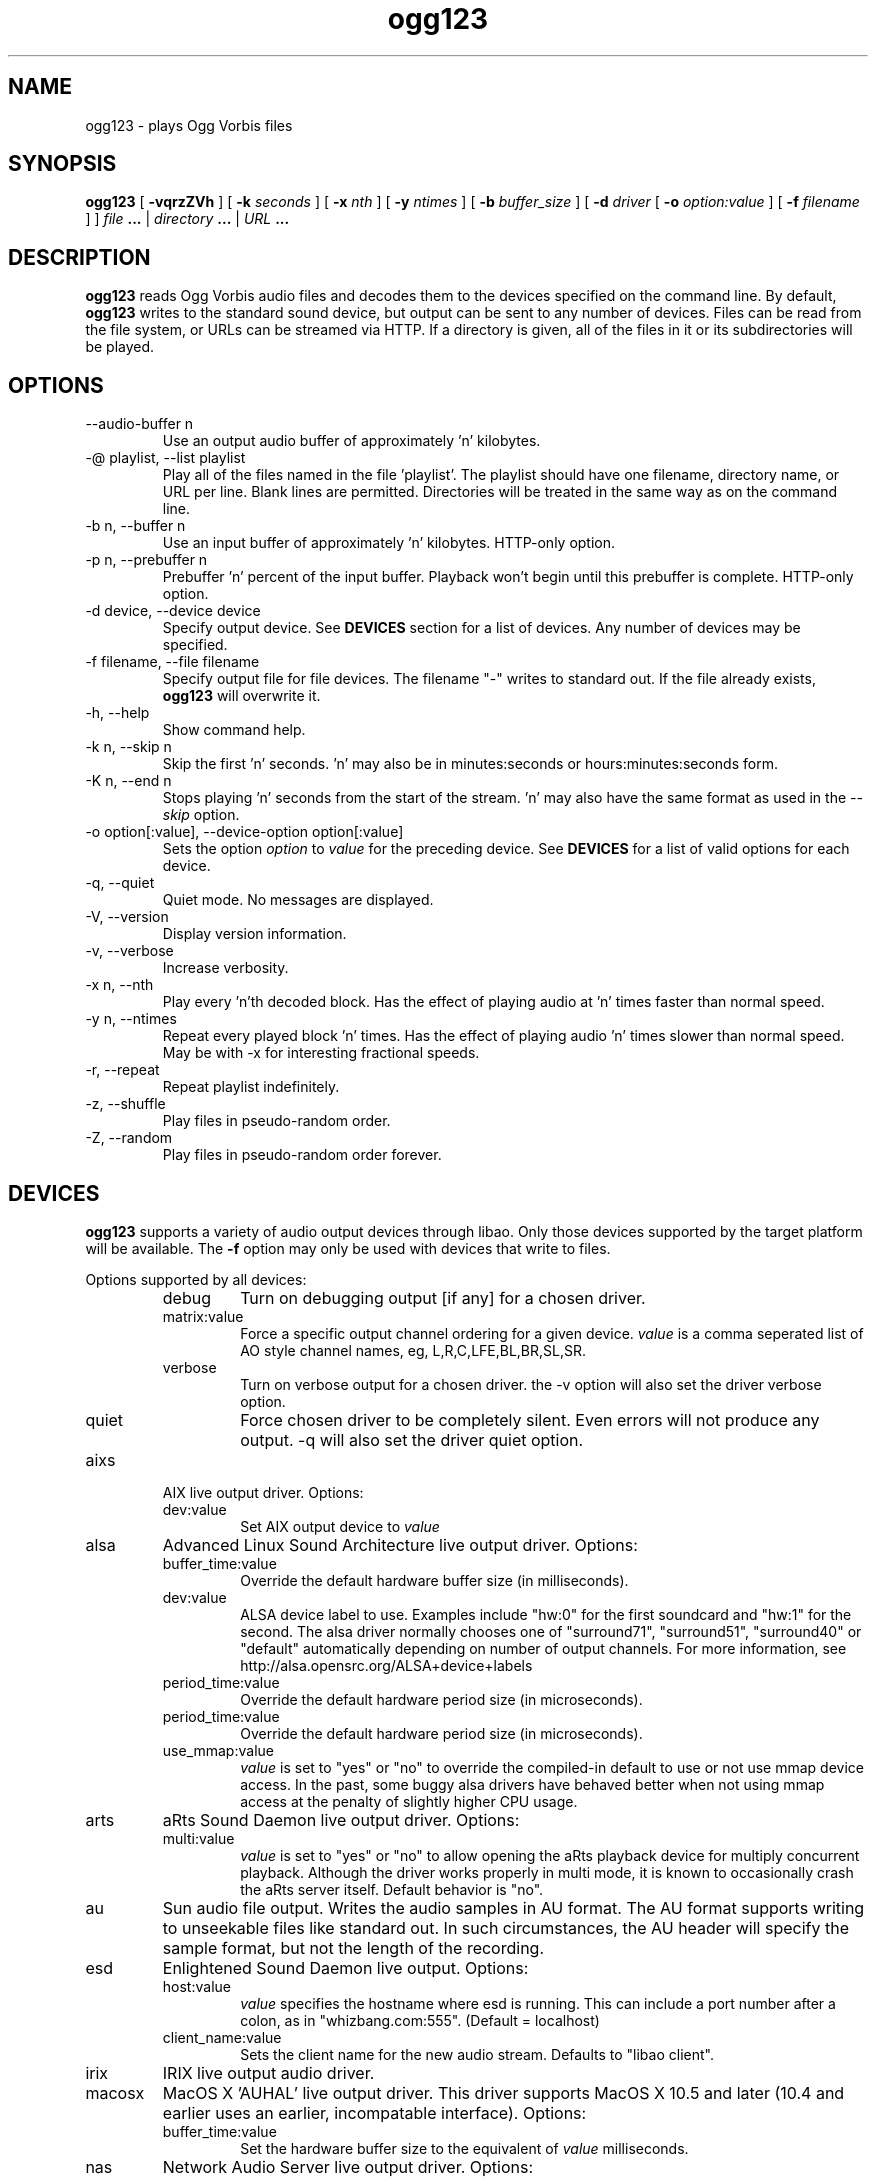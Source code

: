 .\" Process this file with
.\" groff -man -Tascii ogg123.1
.\"
.TH ogg123 1 "2010 March 24" "Xiph.Org Foundation" "Vorbis Tools"

.SH NAME
ogg123 \- plays Ogg Vorbis files

.SH SYNOPSIS
.B ogg123 
[
.B -vqrzZVh
] [
.B -k
.I seconds 
] [
.B -x
.I nth
] [
.B -y
.I ntimes
] [
.B -b
.I buffer_size 
] [
.B -d
.I driver 
[
.B -o
.I option:value
] 
[
.B -f
.I filename
] ]
.I file
.B ...
|
.I directory
.B ...
|
.I URL
.B ...

.SH DESCRIPTION
.B ogg123
reads Ogg Vorbis audio files and decodes them to the devices specified
on the command line.  By default,
.B ogg123
writes to the standard sound device, but output can be sent to any
number of devices.  Files can be read from the file system, or URLs
can be streamed via HTTP.  If a directory is given, all of the files in
it or its subdirectories will be played.

.SH OPTIONS
.IP "--audio-buffer n"
Use an output audio buffer of approximately 'n' kilobytes.
.IP "-@ playlist, --list playlist"
Play all of the files named in the file 'playlist'.  The playlist should have
one filename, directory name, or URL per line.  Blank lines are permitted.
Directories will be treated in the same way as on the command line.
.IP "-b n, --buffer n"
Use an input buffer of approximately 'n' kilobytes.  HTTP-only option.
.IP "-p n, --prebuffer n"
Prebuffer 'n' percent of the input buffer.  Playback won't begin until
this prebuffer is complete.  HTTP-only option.
.IP "-d device, --device device"
Specify output device.  See
.B DEVICES
section for a list of devices.  Any number of devices may be specified.
.IP "-f filename, --file filename"
Specify output file for file devices.  The filename "-" writes to standard
out.  If the file already exists,
.B ogg123
will overwrite it.
.IP "-h, --help"
Show command help.
.IP "-k n, --skip n"
Skip the first 'n' seconds.  'n' may also be in minutes:seconds or 
hours:minutes:seconds form.
.IP "-K n, --end n"
Stops playing 'n' seconds from the start of the stream.  'n' may also have the
same format as used in the
.I --skip
option.
.IP "-o option[:value], --device-option option[:value]"
Sets the option
.I option
to 
.I value
for the preceding device.  See
.B DEVICES
for a list of valid options for each device.
.IP "-q, --quiet"
Quiet mode.  No messages are displayed.
.IP "-V, --version"
Display version information.
.IP "-v, --verbose"
Increase verbosity.
.IP "-x n, --nth"
Play every 'n'th decoded block.  Has the effect of playing audio at 'n' times
faster than normal speed.
.IP "-y n, --ntimes"
Repeat every played block 'n' times.  Has the effect of playing audio 'n'
times slower than normal speed.  May be with -x for interesting fractional
speeds.
.IP "-r, --repeat"
Repeat playlist indefinitely.
.IP "-z, --shuffle"
Play files in pseudo-random order.
.IP "-Z, --random"
Play files in pseudo-random order forever.

.SH DEVICES

.B ogg123
supports a variety of audio output devices through libao.  Only those
devices supported by the target platform will be available.  The
.B -f
option may only be used with devices that write to files.

Options supported by all devices:
.RS
.IP debug
Turn on debugging output [if any] for a chosen driver.
.IP matrix:value
Force a specific output channel ordering for a given device.  
.I value
is a comma 
seperated list of AO style channel names, eg, L,R,C,LFE,BL,BR,SL,SR.
.IP verbose
Turn on verbose output for a chosen driver. the -v option will also set the 
driver verbose option.
.IP quiet
Force chosen driver to be completely silent.  Even errors will not produce any 
output. -q will also set the driver quiet option.
.RE

.B
.IP aixs
AIX live output driver. Options:
.RS
.IP dev:value
Set AIX output device to
.I value
.RE

.B
.IP alsa
Advanced Linux Sound Architecture live output driver. Options:
.RS
.IP buffer_time:value
Override the default hardware buffer size (in milliseconds).
.IP dev:value
ALSA device label to use. Examples include "hw:0" for the first soundcard 
and "hw:1" for the second.  The alsa driver normally chooses one of 
"surround71", 
"surround51", 
"surround40" or 
"default" 
automatically depending on number of output channels.  For more information,
see http://alsa.opensrc.org/ALSA+device+labels
.IP period_time:value
Override the default hardware period size (in microseconds).
.IP period_time:value
Override the default hardware period size (in microseconds).
.IP use_mmap:value
.I value
is set to "yes" or "no" to override the compiled-in default to use or not use 
mmap device access.  In the past, some buggy alsa drivers have behaved better when
not using mmap access at the penalty of slightly higher CPU usage.
.RE

.B
.IP arts
aRts Sound Daemon live output driver. Options:
.RS
.IP multi:value
.I value
is set to "yes" or "no" to allow opening the aRts playback device for multiply
concurrent playback.  Although the driver works properly in multi mode, it is 
known to occasionally crash the aRts server itself.  Default behavior is "no".
.RE

.B
.IP au
Sun audio file output.  Writes the audio samples in AU format.  The AU
format supports writing to unseekable files like standard out.  In
such circumstances, the AU header will specify the sample format, but
not the length of the recording.

.B
.IP esd
Enlightened Sound Daemon live output. Options:
.RS
.IP host:value
.I value
specifies the hostname where esd is running.  This can include a port number
after a colon, as in "whizbang.com:555".  (Default = localhost)
.IP client_name:value
Sets the client name for the new audio stream. Defaults to "libao client".
.RE

.B
.IP irix
IRIX live output audio driver.

.B
.IP macosx
MacOS X 'AUHAL' live output driver.  This driver supports MacOS X
10.5 and later (10.4 and earlier uses an earlier, incompatable
interface). Options:
.RS
.IP buffer_time:value
Set the hardware buffer size to the equivalent of
.I value
milliseconds.
.RE

.B
.IP nas
Network Audio Server live output driver. Options:
.RS
.IP buf_size:value
Set size of audio buffer on server in bytes.
.IP host:value
Set location of NAS server; See nas(1) for format. 
.RE

.B
.IP null
Null driver.  All audio data is discarded.  (Note: Audio data is not
written to 
.B /dev/null
!)  You could use this driver to test raw decoding speed without
output overhead. 

.B
.IP oss
Open Sound System driver for Linux and FreeBSD, versions 2, 3 and 4. Options:
.RS
.IP dsp:value
DSP device for soundcard.  Defaults to  
.B /dev/dsp.
.RE

.B
.IP pulse
Pulseaudio live audio sound driver. Options:
.RS
.IP server:value
Specifies location of remote or alternate Pulseaudio server.
.IP sink:value
Specifies a non-default Pulseaudio sink for audio stream.
.RE

.B
.IP raw
Raw file output.  Writes raw audio samples to a file. Options:
.RS
.IP byteorder:value
Chooses big endian ("big"), little endian ("little"), or native ("native") byte order.  
Default is native order.
.RE

.B
.IP roar
RoarAudio Daemon live output driver. Options:
.RS
.IP "server:value, host:value"
Specifies location of remote RoarAudio server to use.
.IP "id:value, dev:value"
Specifies a non-default mixer within a RoarAudio server for audio stream.
.IP role:value
Sets the role setting for the audio stream.
.IP client_name:value
Sets the client name for the new audio stream. Defaults to "libao client".
.RE

.B
.IP sndio
OpenBSD SNDIO live output driver. Options:
.RS
.IP dev:value
Specifies audio device to use for playback.
.RE

.B
.IP sun
Sun Audio live output driver for NetBSD, OpenBSD, and Solaris. Options:
.RS
.IP dev:value
Audio device for soundcard.  Defaults to  
.B /dev/audio.
.RE


.B
.IP wav
WAV file output.  Writes the sound data to disk in uncompressed form.
If multiple files are played, all of them will be concatenated into
the same WAV file.  WAV files cannot be written to unseekable files,
such as standard out.  Use the AU format instead.

.B
.IP wmm
Windows MultiMedia live output driver for Win98 and later. Options:
.RS
.IP dev:value
Selects audio device to use for playback by device name.
.IP id:value
Selects audio device to use for playback by device id (card number).
.RE

.SH EXAMPLES

The
.B ogg123
command line is fairly flexible, perhaps confusingly so.  Here are
some sample command lines and an explanation of what they do.
.PP

Play on the default soundcard:
.RS
.B ogg123 test.ogg
.RE
.PP

Play all of the files in the directory ~/music and its subdirectories.
.RS
.B ogg123 ~/music
.RE
.PP

Play a file using the OSS driver:
.RS
.B ogg123 -d oss test.ogg
.RE
.PP

Pass the "dsp" option to the OSS driver: 
.RS
.B ogg123 -d oss -o dsp:/dev/mydsp 
.RE
.PP

Use the ESD driver
.RS
.B ogg123 -d esd test.ogg
.RE
.PP

Use the WAV driver with the output file, "test.wav":
.RS
.B ogg123 -d wav -f test.wav test.ogg
.RE
.PP

Listen to a file while you write it to a WAV file:
.RS
.B ogg123 -d oss -d wav -f test.wav test.ogg
.RE
.PP

Note that options apply to the device declared to the left:
.RS
.B ogg123 -d oss -o dsp:/dev/mydsp -d raw -f test2.raw -o byteorder:big test.ogg
.RE
.PP

Stress test your harddrive:
.RS
.B ogg123 -d oss -d wav -f 1.wav -d wav -f 2.wav -d wav -f 3.wav -d wav -f 4.wav -d wav -f 5.wav  test.ogg
.RE
.PP

Create an echo effect with esd and a slow computer:
.RS
.B ogg123 -d esd -d esd test.ogg
.RE
.PP

.SH INTERRUPT
You can abort
.B ogg123
at any time by pressing Ctrl-C.  If you are playing multiple
files, this will stop the current file and begin playing the
next one.  If you want to abort playing immediately instead
of skipping to the next file, press Ctrl-C within the first
second of the playback of a new file.
.P
Note that the result of pressing Ctrl-C might not be audible
immediately, due to audio data buffering in the audio device.
This delay is system dependent, but it is usually not more
than one or two seconds.

.SH FILES

.TP
/etc/libao.conf
Can be used to set the default output device for all libao programs.

.TP
~/.libao
Per-user config file to override the system wide output device settings.
.PP

.SH BUGS

Piped WAV files may cause strange behavior in other programs.  This is
because WAV files store the data length in the header.  However, the
output driver does not know the length when it writes the header, and
there is no value that means "length unknown".  Use the raw or au
output driver if you need to use ogg123 in a pipe.

.SH AUTHORS

.TP
Program Authors:
.br
Kenneth Arnold <kcarnold-xiph@arnoldnet.net>
.br
Stan Seibert <volsung@xiph.org>
.br

.TP
Manpage Author:
.br
Stan Seibert <volsung@xiph.org>

.SH "SEE ALSO"

.PP
\fBlibao.conf\fR(5), \fBoggenc\fR(1), \fBvorbiscomment\fR(1), \fBogginfo\fR(1)

